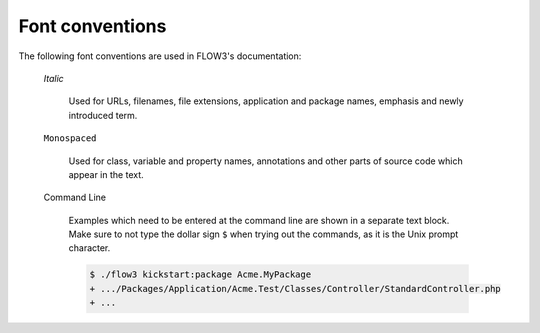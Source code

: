 Font conventions
----------------

The following font conventions are used in FLOW3's documentation:

	*Italic*
		
		Used for URLs, filenames, file extensions, application and package names, emphasis and
		newly introduced term.
		
	``Monospaced``
	
		Used for class, variable and property names, annotations and other parts of source code
		which appear in the text.
		
	Command Line
	
		Examples which need to be entered at the command line are shown in a separate text block.
		Make sure to not type the dollar sign ``$`` when trying out the commands, as it is the
		Unix prompt character.
		
		.. code-block:: bash
	
			$ ./flow3 kickstart:package Acme.MyPackage
			+ .../Packages/Application/Acme.Test/Classes/Controller/StandardController.php
			+ ...
